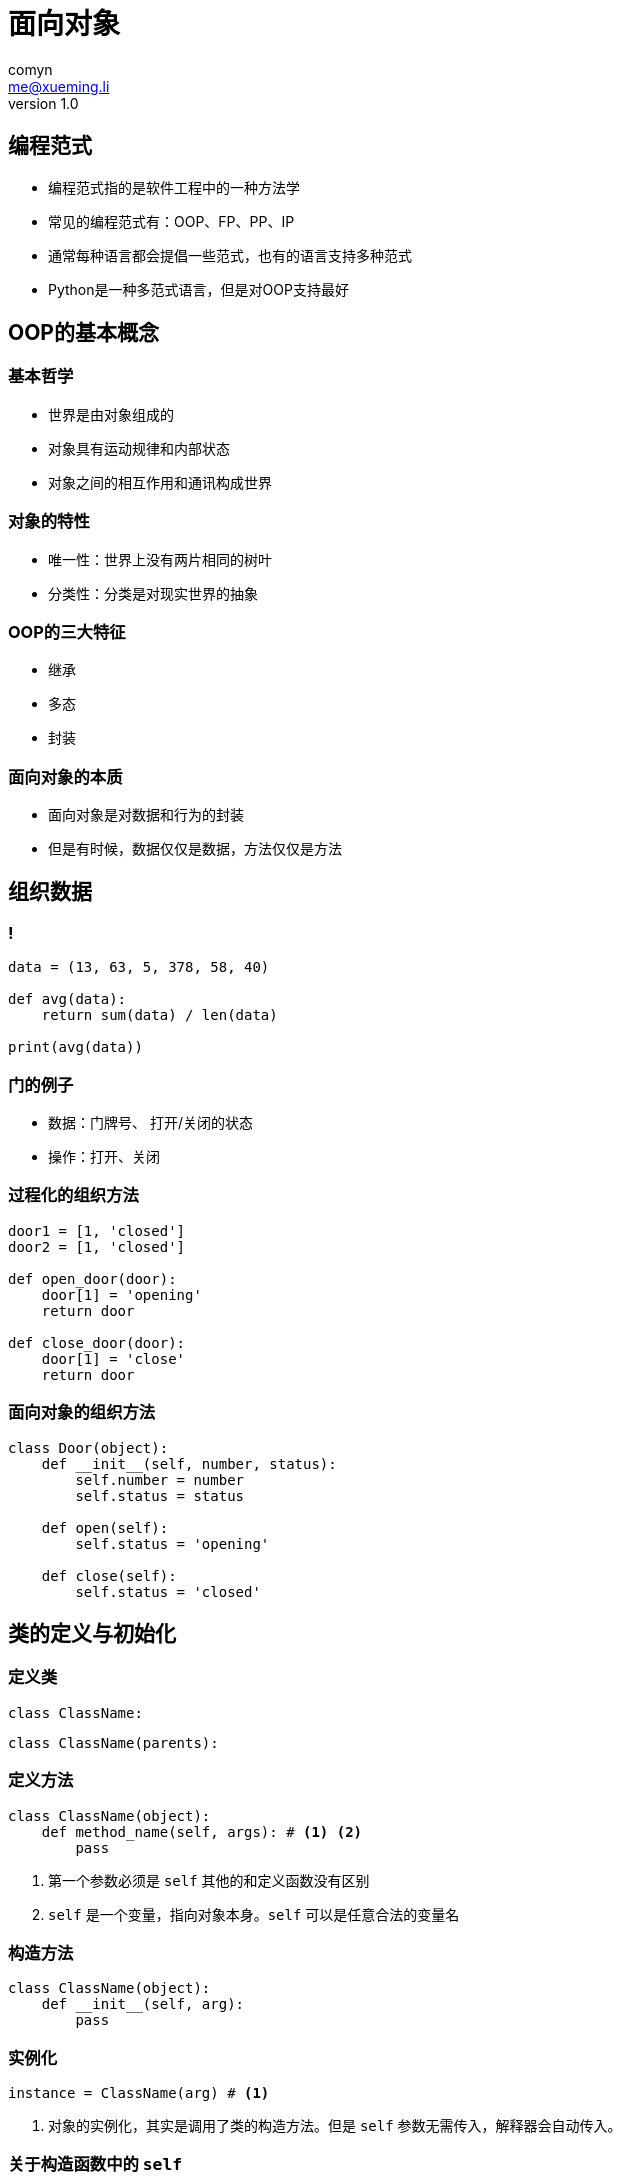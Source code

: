 = 面向对象
comyn <me@xueming.li>
v1.0
:source-highlighter: pygments
:revealjs_history: false
:revealjs_center: false
:revealjs_embedded: true
:revealjsdir: ../reveal.js
:imagesdir: ../assets/images/5
:homepage: http://www.magedu.com

== 编程范式

[%step]
* 编程范式指的是软件工程中的一种方法学
* 常见的编程范式有：OOP、FP、PP、IP
* 通常每种语言都会提倡一些范式，也有的语言支持多种范式
* Python是一种多范式语言，但是对OOP支持最好

== OOP的基本概念

=== 基本哲学

[%step]
* 世界是由对象组成的
* 对象具有运动规律和内部状态
* 对象之间的相互作用和通讯构成世界

=== 对象的特性

[%step]
* 唯一性：世界上没有两片相同的树叶
* 分类性：分类是对现实世界的抽象

=== OOP的三大特征

[%step]
* 继承
* 多态
* 封装

=== 面向对象的本质

[%step]
* 面向对象是对数据和行为的封装
* 但是有时候，数据仅仅是数据，方法仅仅是方法

== 组织数据

=== !

[source,python]
----
data = (13, 63, 5, 378, 58, 40)

def avg(data):
    return sum(data) / len(data)

print(avg(data))
----


=== 门的例子

[%step]
* 数据：门牌号、 打开/关闭的状态
* 操作：打开、关闭

=== 过程化的组织方法

[source,python]
----
door1 = [1, 'closed']
door2 = [1, 'closed']

def open_door(door):
    door[1] = 'opening'
    return door

def close_door(door):
    door[1] = 'close'
    return door
----

=== 面向对象的组织方法

[source,python]
----
class Door(object):
    def __init__(self, number, status):
        self.number = number
        self.status = status

    def open(self):
        self.status = 'opening'

    def close(self):
        self.status = 'closed'
----


== 类的定义与初始化

=== 定义类

[%step]
[source,python]
----
class ClassName:
----

[source,python]
----
class ClassName(parents):
----

=== 定义方法

[source,python]
----
class ClassName(object):
    def method_name(self, args): # <1> <2>
        pass
----
<1> 第一个参数必须是 `self` 其他的和定义函数没有区别
<2> `self` 是一个变量，指向对象本身。`self` 可以是任意合法的变量名

=== 构造方法

[source,python]
----
class ClassName(object):
    def __init__(self, arg):
        pass
----

=== 实例化

[source,python]
----
instance = ClassName(arg) # <1>
----
<1> 对象的实例化，其实是调用了类的构造方法。但是 `self` 参数无需传入，解释器会自动传入。

=== 关于构造函数中的 `self`

[%step]
* 我们说 `实例化其实是调用构造方法`
* 我们还说 `self指向对象本身`
* 那么，调用构造方法的时候 `self` 是什么鬼？

=== 关于构造函数中的 `self`

事实上， `\\__init__` 方法并非实例化时执行的第一个方法。当Python实例化一个对象时， 首先调用的是 `\\__new__` 方法，`\\__new__` 方法的第一个参数指向类本身。并且返回类的一个实例。 这个实例正是传递给 `\\__init__` 的 `self` 。所以严格的讲，`\\__new__` 方法才是真正创建实例的方法， 而 `\\__init__` 方法只是初始化实例的数据。


== 访问控制

=== 实例变量和实例方法

* 任意实例方法内都可以定义定义实例变量， 通常在构造方法中定义
* 定义在类中、不加任何装饰器，第一个参数是 `self` 的方法都叫做实例方法
* 实例变量和实例方法绑定到特定的实例

=== 私有成员

* 以双下划线开始
* 不以双下划线结束

=== 类变量和类方法

* 类变量定义在所有方法之外
* 类方法使用 `@classmethod` 装饰器装饰
* 类方法的第一个参数指向类本身， 通常使用 `cls` 命名
* 相对于实例变量和实例方法， 类变量和类方法绑定到特定的类

=== 静态方法

* 使用 `@staticmethod` 装饰器装饰
* 首参无特殊要求
* 静态方法和普通的函数没有区别

=== 属性

* 使用 `@property`装饰器装饰的方法
* 属性有 `getter` 、 `setter` 和 `deleter`

== 继承

=== 单继承

[source,python]
----
class A(object):
    pass

class B(A):
    pass
----

=== 重写与super
* 子类中定义父类的同名方法，称之为重写
* 子类中调用父类的方法， 使用super对象
* super对象使用super方法生成

=== 多继承

[source,python]
----
class A(object):
    pass

class B(object):
    pass

class C(A, B):
    pass
----

=== 多继承与方法选取

[source,python]
----
class A(object):
    def method(self):
        print('method of A')

class B(object):
    def method(self):
        print('method of B')

class C(A, B):
    pass

class D(B, A):
    pass

c = C()
c.method()

d = D()
d.method()
----

=== 多继承与方法选取

[source,python]
----
class A(object):
    def method(self):
        print('method of A')

class B(A):
    def method(self):
        print('method of B')

class C(A, B):
    pass

class D(B, A):
    pass

c = C()
c.method()
d = D()
d.method()
----

=== MRO

* method resolution order
* 本地优先级： 根据声明顺序从左往右查找
* 单调性：所有子类中，也应满足其查找顺序

=== C3算法

[source]
----
class B(O) -> mro(B) = [B, O]
class B(A1, A2, ...) -> mro(B) = [B] + merge(mro(A1), mro(A2), ... , [A1, A2, ...])
----

=== C3算法的merge步骤

* 顺序遍历列表
* 首元素满足一下条件，否则遍历下一个序列
** 在其他序列也是首元素
** 在其他序列里不存在
* 从所有序列中移除此元素，合并到MRO序列中
* 重复执行，直到所有序列为空或无法执行下去

=== Mixin

* mixin通过多重集成实现
* mixin是组合的一种方式
* mixin类通常需要满足：
** 不能单独生成实例
** 不能继承非Mixin的类

== 专有方法/魔术方法

* 总是以双下划线开始
* 总是以双下划线结束

=== 对象创建与销毁

* `\__new__(cls [, ...])` 创建对象
* `\__init__(self [, ...])` 初始化对象
* `\__del__(self)` 销毁对象时调用

=== 可视化对象

* `\\__str__(self)` 当调用 `str(obj)` 时调用此方法, 必须返回一个 `str`
* `\\__bytes__(self)` 当调用 `bytes(obj)` 时调用此方法， 必须返回一个 `bytes`
* `\\__repr__(self)` 当调用 `repr(obj)` 时调用此方法，直接print一个对象时，会自动调用 `repr` 方法

=== 比较运算符重载

[cols="6,2", options="header"]
|===
|函数原型|运算符
|obj.\\__lt__(self, other)| obj < other
|obj.\\__le__(self, other)| obj \<= other
|obj.\\__eq__(self, other)| obj == other
|obj.\\__ne__(self, other)| obj != other
|obj.\\__gt__(self, other)| obj > other
|obj.\\__ge__(self, other)| obj >= other
|===

=== `\\__hash__` 与可hash对象

* 当调用 `hash(obj)` 时， 事实上调用的是 `obj.\\__hash__()`
* 一个对象，实现了 `__hash__(self)` 方法， 称为可hash对象


=== `\\__bool__` 方法与bool判断

* `\\__bool__` 方法总是返回 `True` 或 `False`
* 当定义了 `\\__bool__` 方法时， 调用 `bool(obj)` 实际调用的是 `\\__bool__` 方法
* 当未定义 `\\__bool__` 方法时， 调用 `bool(obj)` 会调用 `\\__len__` 方法， 返回0时为False， 非0时为True
* 当 `\\__bool__` 和 `__len__` 都未定义时, `bool(obj)` 永远返回 `True`
* `if` 和 `while` 等语句的条件，如果不是bool类型， 会自动使用 `bool` 方法，转化为bool类型

=== `\\__call__` 与可调用对象

* 当一个对象实现了 `\\__call__` 方法， 那么它就是一个可调用对象
* 可调用对象可以向函数一样调用


=== `\\__enter__ \\__exit__` 与 `with` 语句

* `with` 语法与用途
* `\\__enter__` 方法进入
* `\\__exit__` 方法清理现场

=== 反射

* `\\__getattr__` 与 `\\__getattribute__`
* `\\__setattr__`
* `\\__delattr__`
* `\\__dir__`
* `\\__dict__` 与 `\\__slots__`


=== 描述器

* `\\__get__`
* `\\__set__`
* `\\__delete__`
* 用类实现装饰器
